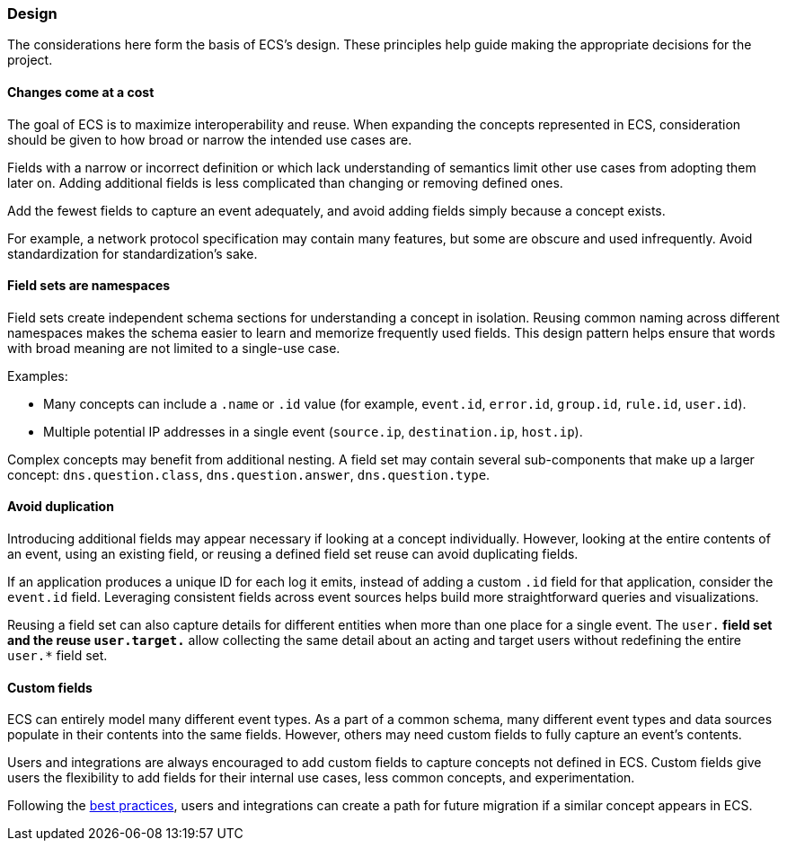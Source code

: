 [[ecs-principles-design]]
=== Design

The considerations here form the basis of ECS's design. These principles help guide
making the appropriate decisions for the project.

[float]
==== Changes come at a cost

The goal of ECS is to maximize interoperability and reuse. When expanding the concepts represented in ECS,
consideration should be given to how broad or narrow the intended use cases are.

Fields with a narrow or incorrect definition or which lack understanding of semantics limit other use cases from adopting
them later on. Adding additional fields is less complicated than changing or removing defined ones.

Add the fewest fields to capture an event adequately, and avoid adding fields simply because a concept exists.

For example, a network protocol specification may contain many features, but some are obscure and used infrequently. Avoid standardization for standardization’s sake.

[float]
==== Field sets are namespaces

Field sets create independent schema sections for understanding a concept in isolation. Reusing common naming across different namespaces
makes the schema easier to learn and memorize frequently used fields. This design pattern helps ensure that words with broad meaning
are not limited to a single-use case.

Examples:

* Many concepts can include a `.name` or `.id` value (for example, `event.id`, `error.id`, `group.id`, `rule.id`, `user.id`).
* Multiple potential IP addresses in a single event (`source.ip`, `destination.ip`, `host.ip`).

Complex concepts may benefit from additional nesting. A field set may contain several sub-components that make up a larger concept: `dns.question.class`, `dns.question.answer`, `dns.question.type`.

[float]
==== Avoid duplication

Introducing additional fields may appear necessary if looking at a concept individually. However, looking at the entire contents of an event, using an existing field, or reusing a defined field set reuse can avoid duplicating fields.

If an application produces a unique ID for each log it emits, instead of adding a custom `.id` field for that application, consider the `event.id` field. Leveraging consistent fields across event sources
helps build more straightforward queries and visualizations.

Reusing a field set can also capture details for different entities when more than one place for a single event. The `user.*` field set and the reuse `user.target.*` allow collecting the
same detail about an acting and target users without redefining the entire `user.*` field set.

[float]
==== Custom fields

ECS can entirely model many different event types. As a part of a common schema, many different event types and data sources populate in their contents into the same fields. However, others may need custom fields to fully capture an event's contents.

Users and integrations are always encouraged to add custom fields to capture concepts not defined in ECS. Custom fields give users the flexibility to add fields for their internal use cases,
less common concepts, and experimentation.

Following the <<ecs-custom-fields-in-ecs, best practices>>, users and integrations can create a path for future migration if a similar concept appears in ECS.
